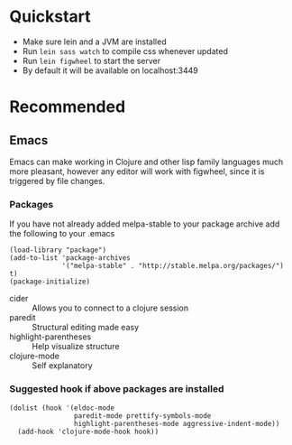 #+OPTIONS: toc:nil
* Quickstart
  - Make sure lein and a JVM are installed
  - Run =lein sass watch= to compile css whenever updated
  - Run =lein figwheel= to start the server
  - By default it will be available on localhost:3449

* Recommended
** Emacs
   Emacs can make working in Clojure and other lisp family languages
   much more pleasant, however any editor will work with figwheel,
   since it is triggered by file changes.
*** Packages
     If you have not already added melpa-stable to your package archive add
     the following to your .emacs

     #+BEGIN_SRC elisp
     (load-library "package")
     (add-to-list 'package-archives
                  '("melpa-stable" . "http://stable.melpa.org/packages/") t)
     (package-initialize)
     #+END_SRC

     - cider :: Allows you to connect to a clojure session
     - paredit :: Structural editing made easy
     - highlight-parentheses :: Help visualize structure
     - clojure-mode :: Self explanatory

*** Suggested hook if above packages are installed 
    #+BEGIN_SRC elisp 
    (dolist (hook '(eldoc-mode
                    paredit-mode prettify-symbols-mode
                    highlight-parentheses-mode aggressive-indent-mode))
      (add-hook 'clojure-mode-hook hook))
    #+END_SRC

